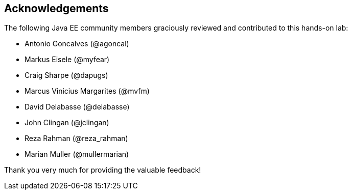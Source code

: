 == Acknowledgements

The following Java EE community members graciously reviewed and contributed to this hands-on lab:

* Antonio Goncalves (@agoncal)
* Markus Eisele (@myfear)
* Craig Sharpe (@dapugs)
* Marcus Vinicius Margarites (@mvfm)
* David Delabasse (@delabasse)
* John Clingan (@jclingan)
* Reza Rahman (@reza_rahman)
* Marian Muller (@mullermarian)

Thank you very much for providing the valuable feedback!


